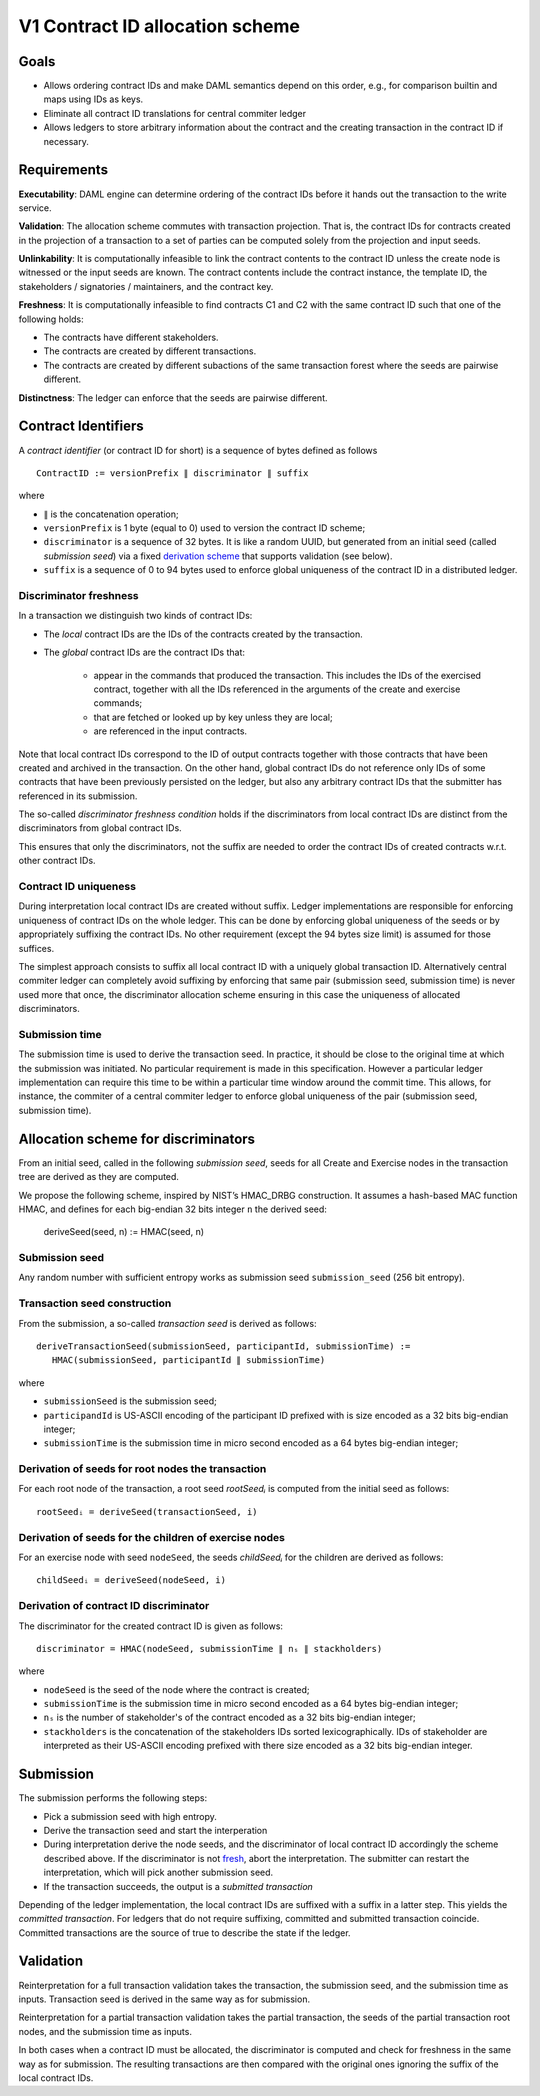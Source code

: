 .. Copyright (c) 2020 Digital Asset (Switzerland) GmbH and/or its affiliates. All rights reserved.
.. SPDX-License-Identifier: Apache-2.0

V1 Contract ID allocation scheme
================================

Goals
^^^^^

* Allows ordering contract IDs and make DAML semantics depend on this
  order, e.g., for comparison builtin and maps using IDs as keys.
* Eliminate all contract ID translations for central commiter ledger
* Allows ledgers to store arbitrary information about the contract and
  the creating transaction in the contract ID if necessary.

Requirements
^^^^^^^^^^^^

**Executability**: DAML engine can determine ordering of the contract
IDs before it hands out the transaction to the write service.

**Validation**: The allocation scheme commutes with transaction
projection. That is, the contract IDs for contracts created in the
projection of a transaction to a set of parties can be computed
solely from the projection and input seeds.

**Unlinkability**: It is computationally infeasible to link the contract
contents to the contract ID unless the create node is witnessed or the input seeds are known. The
contract contents include the contract instance, the template ID, the
stakeholders / signatories / maintainers, and the contract key.

**Freshness**: It is computationally infeasible to find contracts C1 and
C2 with the same contract ID such that one of the following holds:

* The contracts have different stakeholders.
* The contracts are created by different transactions.
* The contracts are created by different subactions of the same
  transaction forest where the seeds are pairwise different.

**Distinctness**: The ledger can enforce that the seeds are pairwise
different.

Contract Identifiers
^^^^^^^^^^^^^^^^^^^^

A *contract identifier* (or contract ID for short) is a sequence of
bytes defined as follows ::

  ContractID := versionPrefix ∥ discriminator ∥ suffix

where

* ``∥`` is the concatenation operation; 
* ``versionPrefix`` is 1 byte (equal to 0) used to version the
  contract ID scheme;
* ``discriminator`` is a sequence of 32 bytes. It is like a random
  UUID, but generated from an initial seed (called *submission seed*)
  via a fixed `derivation scheme <Allocation scheme for
  discriminators_>`_ that supports validation (see below).
* ``suffix`` is a sequence of 0 to 94 bytes used to enforce global
  uniqueness of the contract ID in a distributed ledger.

Discriminator freshness
-----------------------

In a transaction we distinguish two kinds of contract IDs:

* The *local* contract IDs are the IDs of the contracts created by the
  transaction.

* The *global* contract IDs are the contract IDs that:
   
   * appear in the commands that produced the transaction. This
     includes the IDs of the exercised contract, together with all the
     IDs referenced in the arguments of the create and exercise
     commands;
   * that are fetched or looked up by key unless they are local;
   * are referenced in the input contracts.

Note that local contract IDs correspond to the ID of output contracts
together with those contracts that have been created and archived in
the transaction. On the other hand, global contract IDs do not
reference only IDs of some contracts that have been previously
persisted on the ledger, but also any arbitrary contract IDs that the
submitter has referenced in its submission.

The so-called *discriminator freshness condition* holds if the
discriminators from local contract IDs are distinct from the
discriminators from global contract IDs.

This ensures that only the discriminators, not the suffix are needed
to order the contract IDs of created contracts w.r.t. other contract
IDs. 

Contract ID uniqueness
----------------------

During interpretation local contract IDs are created without suffix.
Ledger implementations are responsible for enforcing uniqueness of
contract IDs on the whole ledger.  This can be done by enforcing
global uniqueness of the seeds or by appropriately suffixing the
contract IDs.  No other requirement (except the 94 bytes size limit)
is assumed for those suffices.

The simplest approach consists to suffix all local contract ID with a
uniquely global transaction ID. Alternatively central commiter ledger
can completely avoid suffixing by enforcing that same pair (submission
seed, submission time) is never used more that once, the discriminator
allocation scheme ensuring in this case the uniqueness of allocated
discriminators.

Submission time
---------------

The submission time is used to derive the transaction seed. In
practice, it should be close to the original time at which the
submission was initiated. No particular requirement is made in this
specification. However a particular ledger implementation can require
this time to be within a particular time window around the commit
time. This allows, for instance, the commiter of a central commiter
ledger to enforce global uniqueness of the pair (submission seed,
submission time).

Allocation scheme for discriminators
^^^^^^^^^^^^^^^^^^^^^^^^^^^^^^^^^^^^
  
From an initial seed, called in the following *submission seed*, seeds
for all Create and Exercise nodes in the transaction tree are derived as they are
computed.

We propose the following scheme, inspired by NIST’s HMAC_DRBG
construction. It assumes a hash-based MAC function HMAC, and defines
for each big-endian 32 bits integer ``n`` the derived seed:

  deriveSeed(seed, n) := HMAC(seed, n)
  

Submission seed
---------------

Any random number with sufficient entropy works as submission seed
``submission_seed`` (256 bit entropy).

Transaction seed construction
-----------------------------

From the submission, a so-called *transaction seed* is derived as follows::

  deriveTransactionSeed(submissionSeed, participantId, submissionTime) :=
     HMAC(submissionSeed, participantId ∥ submissionTime)

where

* ``submissionSeed`` is the submission seed;
* ``participandId`` is US-ASCII encoding of the participant ID
  prefixed with is size encoded as a 32 bits big-endian integer;
* ``submissionTime`` is the submission time in micro second encoded as
  a 64 bytes big-endian integer;

  
     
Derivation of seeds for root nodes the transaction
--------------------------------------------------

For each root node of the transaction, a root seed `rootSeedᵢ` is
computed from the initial seed as follows::

  rootSeedᵢ = deriveSeed(transactionSeed, i)

Derivation of seeds for the children of exercise nodes
------------------------------------------------------

For an exercise node with seed ``nodeSeed``, the seeds `childSeedᵢ` for the
children are derived as follows::

  childSeedᵢ = deriveSeed(nodeSeed, i)

Derivation of contract ID discriminator
---------------------------------------

The discriminator for the created contract ID is given as follows::

  discriminator = HMAC(nodeSeed, submissionTime ∥ nₛ ∥ stackholders) 

where

* ``nodeSeed`` is the seed of the node where the contract is created;
* ``submissionTime`` is the submission time in micro second encoded as
  a 64 bytes big-endian integer;
* ``nₛ`` is the number of stakeholder's of the contract encoded as a
  32 bits big-endian integer;
* ``stackholders`` is the concatenation of the stakeholders IDs sorted
  lexicographically. IDs of stakeholder are interpreted as their
  US-ASCII encoding prefixed with there size encoded as a 32 bits
  big-endian integer.
  
Submission
^^^^^^^^^^

The submission performs the following steps:

* Pick a submission seed with high entropy.
* Derive the transaction seed and start the interperation
* During interpretation derive the node seeds, and the discriminator
  of local contract ID accordingly the scheme described above.  If the
  discriminator is not `fresh <Discriminator Freshness_>`_, abort the
  interpretation. The submitter can restart the interpretation, which will pick
  another submission seed.
* If the transaction succeeds, the output is a *submitted transaction*


Depending of the ledger implementation, the local contract IDs are
suffixed with a suffix in a latter step. This yields the *committed
transaction*. For ledgers that do not require suffixing, committed and submitted
transaction coincide. Committed transactions are the source of true to
describe the state if the ledger.



Validation
^^^^^^^^^^

Reinterpretation for a full transaction validation takes the
transaction, the submission seed, and the submission time as
inputs. Transaction seed is derived in the same way as for
submission.

Reinterpretation for a partial transaction validation takes the
partial transaction, the seeds of the partial transaction root nodes,
and the submission time as inputs.

In both cases when a contract ID must be allocated, the discriminator
is computed and check for freshness in the same way as for
submission. The resulting transactions are then compared with the
original ones ignoring the suffix of the local contract IDs.


.. Local Variables:
.. eval: (flyspell-mode 1)
.. eval: (set-input-method "TeX")
.. End:

..  LocalWords:  commiter lexicographically endian
